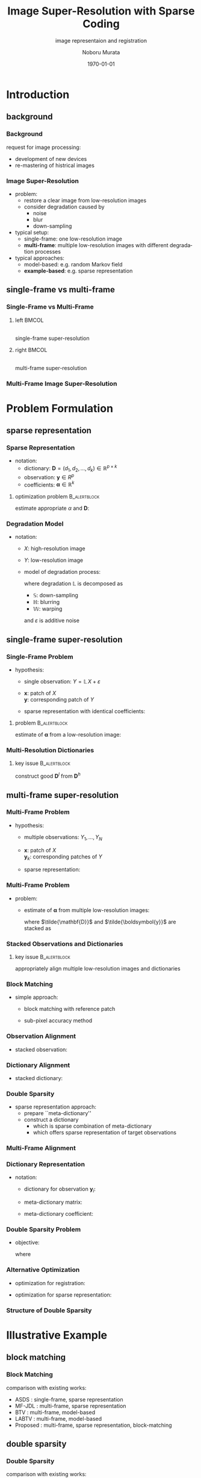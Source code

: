 #+TITLE: Image Super-Resolution with Sparse Coding
#+SUBTITLE: image representaion and registration
#+AUTHOR: Noboru Murata
#+EMAIL: noboru.murata@gmail.com
#+DATE: \today
#+DESCRIPTION: based on Kato et al (20/20), doi:10.1162/089976604323057452
#+KEYWORDS: multi-frame super-resolution
#+LANGUAGE: en
#+STARTUP: beamer hidestars content indent
:BEAMER:
#+OPTIONS: H:3 num:t toc:t \n:nil @:t ::t |:t ^:t -:t f:t *:t <:t
#+OPTIONS: TeX:t LaTeX:t skip:nil d:nil todo:t pri:nil tags:not-in-toc
# #+INFOJS_OPT: view:nil toc:nil ltoc:t mouse:underline buttons:0 path:https://orgmode.org/org-info.js
#+EXPORT_SELECT_TAGS: export
#+EXPORT_EXCLUDE_TAGS: noexport
#+HTML_LINK_UP:
#+HTML_LINK_HOME:
#+LaTeX_CLASS: beamer
#+LaTeX_CLASS_OPTIONS: [fleqn,aspectratio=1610]
#+BEAMER_HEADER: \usepackage[toc=none]{mytalk}
# #+BEAMER_HEADER: \usepackage[toc=none,font=heavy]{mytalk}
#+BEAMER_HEADER: \addbibresource{papers.bib}
#+BEAMER_HEADER: \graphicspath{{figs/}{refs/}{figs/tentou/}{figs/lena/}{figs/cameraman/}{figs/flower/}{figs/girl/},{figs/parthenon/}{figs/macarthur/}{figs/samurai/}{figs/heading/}}
#+BEAMER_HEADER: \DeclareGraphicsExtensions{.pdf,.png,.eps,.jpg}
#+BEAMER_HEADER: \institute{\url{https://noboru-murata.github.io/}}
# #+BEAMER_HEADER: \institute[WASEDA]{Waseda University\\\url{https://noboru-murata.github.io/}}
# #+BEAMER_HEADER: \titlegraphic{\includegraphics[height=1.5cm]{symbol_waseda_3.jpg}
# #+BEAMER_HEADER:    \includegraphics[height=1.5cm,viewport=0 0 150 150,clip]{UTlogo.jpg}
# #+BEAMER_HEADER:    \includegraphics[height=1.5cm]{nict-logo-new2.png}}
# #+BEAMER_HEADER: \myLogo{\lower9pt\hbox{
# #+BEAMER_HEADER:    \reflectbox{\includegraphics[height=26pt]{milk_gray.png}}
# #+BEAMER_HEADER:    \kern-8pt\includegraphics[height=18pt,width=22pt]{milk_sepia.png}}}
#+COLUMNS: "%45ITEM %10BEAMER_env(Env) %10BEAMER_act(Act) %4BEAMER_col(Col) %8BEAMER_opt(Opt)"
# column view: C-c C-x C-c / C-c C-c or q
# beamer block: C-c C-b
:END:

* Introduction
** background
*** Background
request for image processing:
- development of new devices
- re-mastering of histrical images
#+begin_center
#+begin_export latex
\includegraphics[page=2,width=.9\linewidth,%
trim=110 580 110 55,clip]{Kato_etal2015}
#+end_export
#+end_center
# \begin{center}
#   \includegraphics[page=1,width=.7\textwidth]{sr_example}\\
#   development of new devices\\[20pt]
#   \includegraphics[page=2,width=.7\textwidth]{sr_example}\\
#   re-mastering of histrical images

*** Image Super-Resolution
- problem:
  - restore a clear image from low-resolution images
  - consider degradation caused by
    - noise
    - blur
    - down-sampling
- typical setup:
  - single-frame: one low-resolution image
  - *multi-frame*: 
    multiple low-resolution images with different degradation
    processes 
- typical approaches:
  - model-based: e.g. random Markov field
  - *example-based*: e.g. sparse representation

** single-frame vs multi-frame
*** Single-Frame vs Multi-Frame
**** left                                                          :BMCOL:
:PROPERTIES:
:BEAMER_col: 0.43
:END:
#+begin_center
\includegraphics[page=3,width=.95\textwidth]{sr_example} \\
single-frame super-resolution
#+end_center
**** right                                                         :BMCOL:
:PROPERTIES:
:BEAMER_col: 0.57
:END:
#+begin_center
\includegraphics[page=4,width=.95\textwidth]{sr_example} \\
multi-frame super-resolution
#+end_center

*** Multi-Frame Image Super-Resolution
#+begin_center
#+begin_export latex
\parbox[c]{.56\textwidth}{
  \includegraphics[page=1,width=.18\textwidth]{tentou_lr}
  \includegraphics[page=2,width=.18\textwidth]{tentou_lr}
  \includegraphics[page=3,width=.18\textwidth]{tentou_lr}\\
  \includegraphics[page=4,width=.18\textwidth]{tentou_lr}
  \includegraphics[page=5,width=.18\textwidth]{tentou_lr}
  \includegraphics[page=6,width=.18\textwidth]{tentou_lr}\\
  \includegraphics[page=7,width=.18\textwidth]{tentou_lr}
  \includegraphics[page=8,width=.18\textwidth]{tentou_lr}
  \includegraphics[page=9,width=.18\textwidth]{tentou_lr}
}
\alert{\(\Longrightarrow\)}
\parbox[c]{.3\textwidth}{
  \includegraphics[width=.3\textwidth]{tentou_master}}
#+end_export
#+end_center

* Problem Formulation
** sparse representation
*** Sparse Representation
- notation:
  - dictionary:
    \(\mathbf{D}=(d_{1},d_{2},\dotsc,d_{k})\in\mathbb{R}^{p\times k}\)
  - observation: \(\boldsymbol{y}\in R^{p}\)
  - coefficients: \(\boldsymbol{\alpha}\in\mathbb{R}^{k}\)
#+BEAMER: \medskip
**** optimization problem                                   :B_alertblock:
:PROPERTIES:
:BEAMER_env: alertblock
:END:
estimate appropriate \(\alpha\) and \(\mathbf{D}\):
\begin{equation}
  \mathop{\text{minimize}}_{\boldsymbol{\alpha},\mathbf{D}}
  \|\boldsymbol{y}-\mathbf{D}\boldsymbol{\alpha}\|_{2}^{2}
  +\eta\|\boldsymbol{\alpha}\|_{1}
\end{equation}

*** COMMENT sparse coding in computer vision
#+begin_center
#+begin_export latex
\includegraphics<+| handout:0>[page=1,width=\linewidth]{sparsecoding}%
\includegraphics<+| handout:0>[page=2,width=\linewidth]{sparsecoding}%
\includegraphics<+| handout:1>[page=3,width=\linewidth]{sparsecoding}%
#+end_export
#+end_center

*** Degradation Model
- notation:
  - \(X\): high-resolution image
  - \(Y\): low-resolution image
  - model of degradation process:
    \begin{equation}
      Y=\mathbb{L}\,X+\varepsilon=\mathbb{SHW}\,X+\varepsilon
    \end{equation}
    where degradation \(\mathbb{L}\) is decomposed as
    - \(\mathbb{S}\): down-sampling
    - \(\mathbb{H}\): blurring
    - \(\mathbb{W}\): warping
    and \(\varepsilon\) is additive noise

** single-frame super-resolution
*** Single-Frame Problem
- hypothesis:
  - single observation:
    \(Y= \mathbb{L}\,X+\varepsilon\)
    # \begin{equation}
    #   Y= \mathbb{L}\,X+\varepsilon
    # \end{equation}
  - \(\boldsymbol{x}\): patch of \(X\)\\
    \(\boldsymbol{y}\): corresponding patch of \(Y\)
  - sparse representation with identical coefficients:
    \begin{align}
      \boldsymbol{x}&=\mathbf{D}^{h}\boldsymbol{\alpha}
                      \quad (\mathbf{D}^{h}:\text{high-resolution dictionary})\\
      \boldsymbol{y}&=\mathbf{D}^{l}\boldsymbol{\alpha}
                      \quad (\mathbf{D}^{l}:\text{low-resolution dictionary})\\
                      % \alert{\boldsymbol{y}}
                    &\alert{%=\mathbf{D}_l\boldsymbol{\alpha}
                      \simeq \mathbb{L}\boldsymbol{x} = \mathbb{L}\mathbf{D}^{h}\boldsymbol{\alpha}
                      \quad\text{(linearity assumption)}}
    \end{align}
    # \alert{assumption: degradation operates linearly}
    # assumption SHW: linear operator
    # \begin{equation}
    #  \mathbf{D}_l\simeq L\mathbf{D}_h
    # \end{equation}
    # \begin{equation}
    #   \boldsymbol{y}=\mathbf{D}_l\boldsymbol{\alpha}
    #   \simeq L\boldsymbol{x} = L\mathbf{D}_h\boldsymbol{\alpha} 
    # \end{equation}
**** problem                                                :B_alertblock:
:PROPERTIES:
:BEAMER_env: alertblock
:END:
estimate of \(\boldsymbol{\alpha}\) from a low-resolution image:
\begin{equation}
  \mathop{\text{minimize}}_{\alpha}
  \|\boldsymbol{y}-\mathbf{D}^{l}\boldsymbol{\alpha}\|_2^2+\eta\|\boldsymbol{\alpha}\|_1
\end{equation}

*** Multi-Resolution Dictionaries
#+begin_center
#+begin_export latex
\includegraphics[page=4,width=.8\linewidth,
trim=140 590 140 55, clip]{Kato_etal2015}
#+end_export
#+end_center
**** key issue                                              :B_alertblock:
:PROPERTIES:
:BEAMER_env: alertblock
:END:
construct good \(\mathbf{D}^{l}\) from \(\mathbf{D}^{h}\)

** multi-frame super-resolution
*** Multi-Frame Problem
- hypothesis:
  - multiple observations: \(Y_1,\dotsc,Y_N\) 
    \begin{equation}
      Y_k= \mathbb{L}_k\,X+\varepsilon_k,\quad k=1,\dotsc,N
    \end{equation}
  - \(\boldsymbol{x}\): patch of \(X\)\\
    \(\boldsymbol{y}_k\): corresponding patches of \(Y\)
  - sparse representation:
    \begin{align}
      \boldsymbol{x}&=\mathbf{D}^{h}\boldsymbol{\alpha}\\
      \boldsymbol{y}_k&=\mathbf{D}^{l}_{k}\boldsymbol{\alpha}
                        \simeq \mathbb{L}_{k}\,\boldsymbol{x}
                        =\mathbb{L}_{k}\,\mathbf{D}^{h}\boldsymbol{\alpha}
    \end{align}
    # - problem: how to combine multiple low-resolution images
    #   - construct \(D_{lk}\) from \(D_h\)
    #   - align \(y_k\)
*** Multi-Frame Problem
- problem:
  - estimate of \(\boldsymbol{\alpha}\) from multiple low-resolution images:
    \begin{equation}
      \mathop{\text{minimize}}_{\alpha}
      \|\tilde{\boldsymbol{y}}-\tilde{\mathbf{D}}^{l}\boldsymbol{\alpha}\|_2^2
      +\eta\|\boldsymbol{\alpha}\|_1
    \end{equation}
    where \(\tilde{\mathbf{D}}\) and \(\tilde{\boldsymbol{y}}\) are stacked as
    \begin{equation}
      \tilde{\mathbf{D}}^{l}
      =
      \begin{bmatrix}
        \mathbf{D}^{l}_{1}\\\vdots\\\mathbf{D}^{l}_{N}
      \end{bmatrix}
      \quad\text{and}\quad
      \tilde{\boldsymbol{y}}
      =
      \begin{bmatrix}
        \boldsymbol{y}_1\\\vdots\\\boldsymbol{y}_N
      \end{bmatrix}
    \end{equation}
  # if we successfully align observations and dictionaries,
  # we can simply solve:

*** Stacked Observations and Dictionaries
#+begin_center
\includegraphics[width=.7\linewidth]{connect}
#+end_center
**** key issue                                              :B_alertblock:
:PROPERTIES:
:BEAMER_env: alertblock
:END:
appropriately align multiple low-resolution images and dictionaries
# - *problem*: 
#   - construct \(D_{lk}\) from \(D_h\)
#   - align \(y_k\)

*** Block Matching
- simple approach:
  \parencite{KatoHinoMurata2015}
  - block matching with reference patch
    \begin{equation}
      \text{estimate }\,
      \hat{\mathbb{L}}_k =\mathbb{SH}\hat{\mathbb{W}}_{k}
      \,\text{ s.t. }\,
      \boldsymbol{y}_k = \hat{\mathbb{L}}_k\,\boldsymbol{x}
    \end{equation}
  - sub-pixel accuracy method
    \parencite{ShimizuOkutomi2006}
#+begin_center
\includegraphics[width=.8\textwidth]{blockmatching}
#+end_center

*** Observation Alignment
- stacked observation:
  \begin{equation}
    \tilde{\boldsymbol{y}}
    =
    \begin{bmatrix}
      \boldsymbol{y}_{1}\\\vdots\\\boldsymbol{y}_{N}
    \end{bmatrix}
    \quad\text{where}\quad
    \boldsymbol{y}_{k}
    =\hat{\mathbb{L}}_{k}\,\boldsymbol{x}
    =\mathbb{SH}\hat{\mathbb{W}}_{k}\,\boldsymbol{x}
  \end{equation}
#+begin_center
#+begin_export latex
\includegraphics[page=6,width=.8\linewidth,
trim=150 650 140 55, clip]{Kato_etal2015}
#+end_export
#+end_center

*** Dictionary Alignment
- stacked dictionary:
  \begin{equation}
    \tilde{\mathbf{D}}^{l}
    =
    \begin{bmatrix}
      \mathbf{D}^{l}_{1}\\\vdots\\\mathbf{D}^{l}_{N}
    \end{bmatrix}
    \quad\text{where}\quad
    \mathbf{D}^{l}_{k}
    =\hat{\mathbb{L}}_k\,\mathbf{D}^{h}
    =\mathbb{SH}\hat{\mathbb{W}}_{k}\,\mathbf{D}^{h}
  \end{equation}
#+begin_center
#+begin_export latex
\includegraphics[page=6,width=.6\linewidth,
trim=150 420 140 200, clip]{Kato_etal2015}
#+end_export
#+end_center

*** Double Sparsity
- sparse representation approach:
  \parencite{KatoHinoMurata2017}
  - prepare ``meta-dictionary''
  - construct a dictionary 
    - which is sparse combination of meta-dictionary
    - which offers sparse representation of target observations
    \parencite{RubinsteinZibulevskyElad2010}

*** Multi-Frame Alignment
#+begin_center
#+begin_export latex
\includegraphics[page=3,width=.75\linewidth,
trim=130 500 120 50, clip]{Kato_etal2017}
#+end_export
#+end_center

*** COMMENT structured meta-dictionary
#+begin_center
#+begin_export latex
\includegraphics<+| handout:0>[page=1,width=\linewidth]{HR_shift}%
\includegraphics<+| handout:0>[page=2,width=\linewidth]{HR_shift}%
\includegraphics<+| handout:0>[page=3,width=\linewidth]{HR_shift}%
\includegraphics<+| handout:0>[page=4,width=\linewidth]{HR_shift}%
\includegraphics<+| handout:0>[page=5,width=\linewidth]{HR_shift}%
\includegraphics<+| handout:0>[page=6,width=\linewidth]{HR_shift}%
\includegraphics<+| handout:1>[page=7,width=\linewidth]{HR_shift}%
#+end_export
#+end_center

*** Dictionary Representation
- notation:
  - dictionary for observation \(\boldsymbol{y}_{i}\):
    \begin{equation}
      \mathbf{D}^{l}_{i}
      = \theta_{i,(0,0)}\mathbf{D}^{l(0,0)} +
      \theta_{i,(0,1)}\mathbf{D}^{l(0,1)} + \dotsb +
      \theta_{i,(k,k)}\mathbf{D}^{l(k,k)}
    \end{equation}
  - meta-dictionary matrix:
    \begin{equation}
      \mathbf{B}
      ={\footnotesize
        \begin{bmatrix}
          \mathbf{D}^l_{1} & & & & && \\
          & \mathbf{D}^{l(0,0)} & \cdots & \mathbf{D}^{l(k,k)} & & & & & \\
          & & & & \ddots & &  \\
          & & & & & \mathbf{D}^{l(0,0)} &  & \cdots & \mathbf{D}^{l(k,k)}
        \end{bmatrix}}
    \end{equation}
  - meta-dictionary coefficient:
    \begin{equation}
      \boldsymbol{\theta}
      =\left[
        1,\theta_{2,(0,0)},\dotsc,\theta_{2,(k,k)},\dotsc,
        \theta_{N,(0,0)},\dotsc,\theta_{N,(k,k)}\right]^{\mathrm{T}}
    \end{equation}

*** Double Sparsity Problem
- objective:
  \begin{align}
    \mathop{\text{minimize}}_{\boldsymbol{\alpha},\boldsymbol{\theta}}
    &
    \|\tilde{\boldsymbol{y}}-{\mathbf{B}}\;\mathrm{vec}
    \left(\boldsymbol{\alpha}\boldsymbol{\theta}^{\mathrm{T}}\right)\|_2^2 
    + \eta\|\boldsymbol{\alpha}\|_1\\
    &\text{subject to }
      \mathbf{E}\boldsymbol{\theta}\leq\mathbf{1}, 
      \;\boldsymbol{\theta}\geq\mathbf{0}, 
      \;\theta_{1}=1
  \end{align}
  where
  \begin{equation}
    \mathbf{E} = \begin{bmatrix}
      1& &      & &      & &      & \\
       &1&\cdots&1&      & &      & \\
       & &      & &\ddots& &      & \\
       & &      & &      &1&\cdots&1
    \end{bmatrix}
  \end{equation}

*** Alternative Optimization
- optimization for registration:
  \begin{multline}
    \tag{20}
    \hat{\boldsymbol{\theta}}
    =
    \arg\min_{\boldsymbol{\theta}}
    \|\tilde{\boldsymbol{y}}-{\mathbf{B}}
    (\mathbf{I}\otimes\boldsymbol{\alpha})\boldsymbol{\theta}\|_{2}^{2} \\
    \text{subject to }\,
    \mathbf{E}\boldsymbol{\theta}\leq\mathbf{1},
    \;\boldsymbol{\theta}\geq\mathbf{0}
  \end{multline}
- optimization for sparse representation:
  \begin{equation}
    \tag{21}
    \hat{\boldsymbol{\alpha}}
    =
    \arg\min_{\boldsymbol{\alpha}}
    \|\tilde{\boldsymbol{y}}-{\mathbf{B}}
    (\boldsymbol{\theta}\otimes\mathbf{I})\boldsymbol{\alpha}\|_{2}^{2}
    +\eta\|\boldsymbol{\alpha}\|_{1}
  \end{equation}


*** Structure of Double Sparsity
#+begin_center
#+begin_export latex
\includegraphics[page=6,width=\linewidth,
trim=120 560 120 50, clip]{Kato_etal2017}
#+end_export
#+end_center

* Illustrative Example
** block matching
*** Block Matching
comparison with existing works:
- ASDS \parencite{Dong_etal2011}:
  single-frame, sparse representation
- MF-JDL \parencite{Wang_etal2011}:
  multi-frame, sparse representation
- BTV \parencite{Farsiu_etal2004}:
  multi-frame, model-based
- LABTV \parencite{Li_etal2010}:
  multi-frame, model-based
- Proposed \parencite{KatoHinoMurata2015}:
  multi-frame, sparse representation, block-matching


*** 
#+begin_center
#+begin_export latex
\includegraphics[page=11,width=.85\linewidth,
trim=105 450 115 55, clip]{Kato_etal2015}
#+end_export
#+end_center

*** 
#+begin_center
#+begin_export latex
\includegraphics[page=11,width=.85\linewidth,
trim=105 125 115 380, clip]{Kato_etal2015}
#+end_export
#+end_center

*** 
#+begin_center
#+begin_export latex
\includegraphics[page=12,width=.85\linewidth,
trim=105 230 115 275, clip]{Kato_etal2015}
#+end_export
#+end_center

*** 
#+begin_center
#+begin_export latex
\includegraphics[page=13,width=\linewidth,
trim=105 270 115 300, clip]{Kato_etal2015}
#+end_export
#+end_center

*** 
#+begin_center
#+begin_export latex
\includegraphics[page=14,width=\linewidth,
trim=110 515 115 55, clip]{Kato_etal2015}
#+end_export
#+end_center

** double sparsity
*** Double Sparsity
comparison with existing works:
- ASDS \parencite{Dong_etal2011}:
  single-frame, sparse representation
- MF-JDL \parencite{Wang_etal2011}:
  multi-frame, sparse representation
- BTV \parencite{Farsiu_etal2004}:
  multi-frame, model-based
- LABTV \parencite{Li_etal2010}:
  multi-frame, model-based
- MF-SC \parencite{KatoHinoMurata2015}:
  multi-frame, sparse representation, block-matching
- Proposed \parencite{KatoHinoMurata2017}:
  multi-frame, sparse representation, double sparsity

*** 
#+begin_center
#+begin_export latex
\includegraphics[page=7,width=.57\linewidth,
trim=310 440 30 55, clip]{Kato_etal2017}
#+end_export
#+end_center

*** 
#+begin_center
#+begin_export latex
\includegraphics[page=7,width=.57\linewidth,
trim=310 90 30 405, clip]{Kato_etal2017}
#+end_export
#+end_center

*** 
#+begin_center
#+begin_export latex
\includegraphics[page=8,width=.57\linewidth,
trim=30 235 310 260, clip]{Kato_etal2017}
#+end_export
#+end_center

*** 
#+begin_center
#+begin_export latex
\includegraphics[page=10,width=.72\linewidth,
trim=30 195 305 360, clip]{Kato_etal2017}
#+end_export
#+end_center

*** 
#+begin_center
#+begin_export latex
\includegraphics[page=10,width=.72\linewidth,
trim=300 195 35 360, clip]{Kato_etal2017}
#+end_export
#+end_center

*** PSNRs and Computational Times
# PSNRs and computational times (in parentheses):
# of SR methods applied to movie data
#+begin_center
#+begin_export latex
\scalebox{0.9}{
  \begin{tabular}{c|cccccccc} \hline
    & SF-JDL & ASDS & MF-JDL & BTV & LABTV & MF-SC &Proposed \\ \hline
    MacArthur & 34.33  & 35.63   & 35.18 &
                                           34.39  & 34.40  & 34.79  & 35.63\\
    & (2.69) & (178.08)  & (133.78) & (61.72) & (96.17) &  (27.70) & (61.74)\\

    Samurai & 25.97 & 26.66  & 26.12 & 26.16
                                   & 26.07 & 25.90 & 26.49\\ 
    & (2.50) & (211.65)  & (138.38) &  (62.13) &  (96.24) &  (30.75) &(59.86)\\\hline
  \end{tabular}
}
\bigskip
{
  \footnotesize
  \begin{align}
    &\mathrm{PSNR}\text{[dB]} 
    =10\log_{10}\frac{255^2}{\mathrm{MSE}}\\
    &\text{computational times[sec] (in parentheses)}      
  \end{align}
}
#+end_export
#+end_center

* Conclusion
*** Concluding Remarks
we have investigated
- multi-frame super resolution method based on sparse representation
- registration performance of sub-pixel block matching and double sparsity


practical applications would be
- old or historic movies
- medical images
which consist of a number of low-resolution images

*** References
:PROPERTIES:
:BEAMER_opt: allowframebreaks
:END:
\printbibliography[heading=none]

* COMMENT File Local Variables
# Local Variables:
# End:
